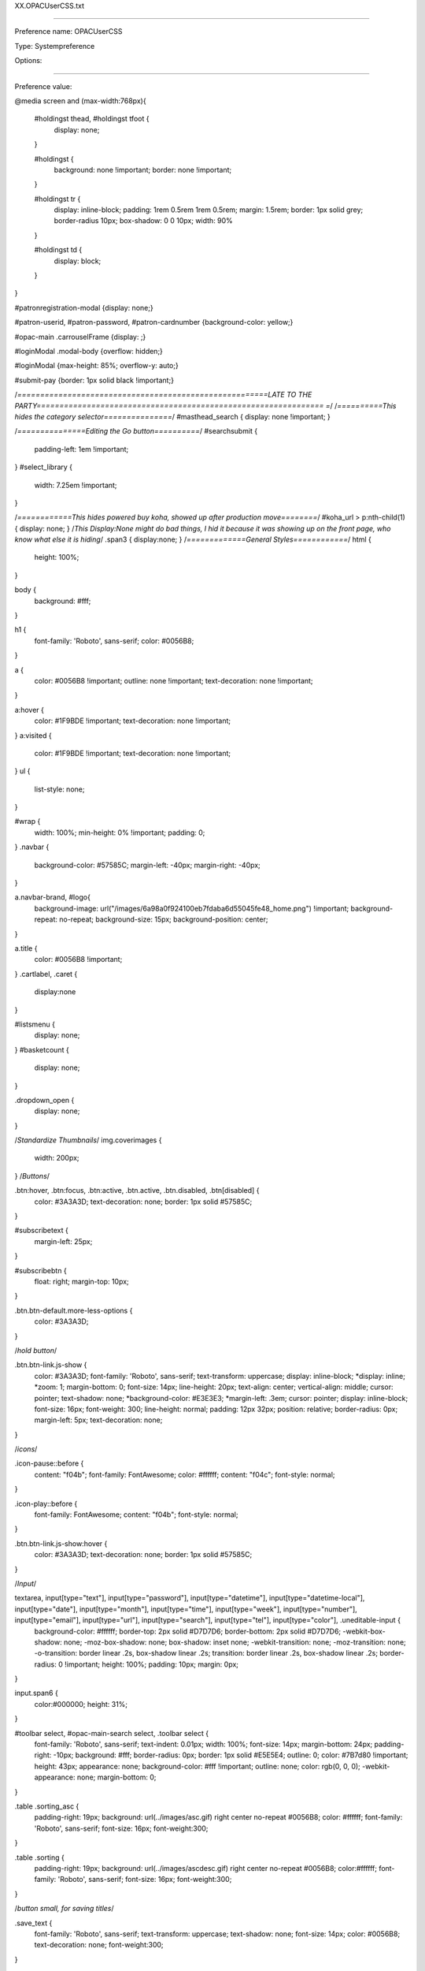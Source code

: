 XX.OPACUserCSS.txt

----------

Preference name: OPACUserCSS

Type: Systempreference

Options: 

----------

Preference value: 



@media screen and (max-width:768px){

  #holdingst thead, #holdingst tfoot {
    display: none;
  }

  #holdingst {
    background: none !important;
    border: none !important;
  }

  #holdingst tr {
    display: inline-block;
    padding: 1rem 0.5rem 1rem 0.5rem;
    margin: 1.5rem;
    border: 1px solid grey;
    border-radius 10px;
    box-shadow: 0 0 10px;
    width: 90%
  }

  #holdingst td {
    display: block;
  }

}

#patronregistration-modal {display: none;}



#patron-userid, #patron-password, #patron-cardnumber {background-color: yellow;}

#opac-main .carrouselFrame {display: ;}

#loginModal .modal-body {overflow: hidden;}

#loginModal {max-height: 85%; overflow-y: auto;}

#submit-pay {border: 1px solid black !important;}

/*=======================================================LATE TO THE PARTY=============================================================== =*/
/*==========This hides the category selector===============*/
#masthead_search {
display: none !important;
}


/*===============Editing the Go button==========*/
#searchsubmit {

  padding-left: 1em !important;
}
#select_library {
  width: 7.25em !important;
}

/*============This hides powered buy koha, showed up after production move========*/
#koha_url > p:nth-child(1) {
display: none;
}
/*This Display:None might do bad things, I hid it because it was showing up on the front page, who know what else it is hiding*/
.span3 {
display:none;
}
/*=============General Styles============*/
html {
    height: 100%;
}

body {
    background: #fff;

}

h1 {
    font-family: 'Roboto', sans-serif;
    color: #0056B8;
}

a {
    color: #0056B8 !important;
    outline: none !important;
    text-decoration: none !important;
}

a:hover {
  color: #1F9BDE !important;
  text-decoration: none !important;
}
a:visited {
  color: #1F9BDE !important;
  text-decoration: none !important;
}
ul {
    list-style: none;
}

#wrap {
    width: 100%;
    min-height: 0% !important;
    padding: 0;
}
.navbar {
  background-color: #57585C;
  margin-left: -40px;
  margin-right: -40px;
}

a.navbar-brand, #logo{
  background-image: url("/images/6a98a0f924100eb7fdaba6d55045fe48_home.png") !important;
  background-repeat: no-repeat;
  background-size: 15px;
  background-position: center;
}

a.title {
  color: #0056B8 !important;
}
.cartlabel, .caret {
  display:none
}

#listsmenu {
  display: none;
}
#basketcount {
  display: none;
}

.dropdown_open {
  display: none;
}



/*Standardize Thumbnails*/
img.coverimages {
  width: 200px;
}
/*Buttons*/

.btn:hover, .btn:focus, .btn:active, .btn.active, .btn.disabled, .btn[disabled] {
  color: #3A3A3D;
  text-decoration: none;
  border: 1px solid #57585C;
}

#subscribetext {
    margin-left: 25px;
}

#subscribebtn {
    float: right;
    margin-top: 10px;
}

.btn.btn-default.more-less-options {
    color: #3A3A3D;
}

/*hold button*/

.btn.btn-link.js-show {
    color: #3A3A3D;
    font-family: 'Roboto', sans-serif;
    text-transform: uppercase;
    display: inline-block;
    *display: inline;
    *zoom: 1;
    margin-bottom: 0;
    font-size: 14px;
    line-height: 20px;
    text-align: center;
    vertical-align: middle;
    cursor: pointer;
    text-shadow: none;
    *background-color: #E3E3E3;
    *margin-left: .3em;
    cursor: pointer;
    display: inline-block;
    font-size: 16px;
    font-weight: 300;
    line-height: normal;
    padding: 12px 32px;
    position: relative;
    border-radius: 0px;
    margin-left: 5px;
    text-decoration: none;
}

/*icons*/

.icon-pause::before {
    content: "\f04b";
    font-family: FontAwesome;
    color: #ffffff;
    content: "\f04c";
    font-style: normal;
}

.icon-play::before {
    font-family: FontAwesome;
    content: "\f04b";
    font-style: normal;
}

.btn.btn-link.js-show:hover {
  color: #3A3A3D;
  text-decoration: none;
  border: 1px solid #57585C;
}


/*Input*/

textarea, input[type="text"], input[type="password"], input[type="datetime"], input[type="datetime-local"], input[type="date"], input[type="month"], input[type="time"], input[type="week"], input[type="number"], input[type="email"], input[type="url"], input[type="search"], input[type="tel"], input[type="color"], .uneditable-input {
    background-color: #ffffff;
    border-top: 2px solid #D7D7D6;
    border-bottom: 2px solid #D7D7D6;
    -webkit-box-shadow: none;
    -moz-box-shadow: none;
    box-shadow: inset none;
    -webkit-transition: none;
    -moz-transition: none;
    -o-transition: border linear .2s, box-shadow linear .2s;
    transition: border linear .2s, box-shadow linear .2s;
    border-radius: 0 !important;
    height: 100%;
    padding: 10px;
    margin: 0px;
}


input.span6 {
    color:#000000;
    height: 31%;
}

#toolbar select, #opac-main-search select, .toolbar select {
    font-family: 'Roboto', sans-serif;
    text-indent: 0.01px;
    width: 100%;
    font-size: 14px;
    margin-bottom: 24px;
    padding-right: -10px;
    background: #fff;
    border-radius: 0px;
    border: 1px solid #E5E5E4;
    outline: 0;
    color: #7B7d80 !important;
    height: 43px;
    appearance: none;
    background-color: #fff !important;
    outline: none;
    color: rgb(0, 0, 0);
    -webkit-appearance: none;
    margin-bottom: 0;
}

.table .sorting_asc {
    padding-right: 19px;
    background: url(../images/asc.gif) right center no-repeat #0056B8;
    color: #ffffff;
    font-family: 'Roboto', sans-serif;
    font-size: 16px;
    font-weight:300;
}

.table .sorting {
    padding-right: 19px;
    background: url(../images/ascdesc.gif) right center no-repeat #0056B8;
    color:#ffffff;
    font-family: 'Roboto', sans-serif;
    font-size: 16px;
    font-weight:300;
}

/*button small, for saving titles*/

.save_text {
    font-family: 'Roboto', sans-serif;
    text-transform: uppercase;
    text-shadow: none;
    font-size: 14px;
    color: #0056B8;
    text-decoration: none;
    font-weight:300;
}

#login4tags {
    background-image: none;
    font-family: 'Roboto', sans-serif;
    font-weight:300;
}

#placehold {
    width:90%;
}

/* 4.24.2023 "Confirm Hold Button"*/

input.btn:nth-child(6) {
font-size: 2em;
color: #fff !important;
background-color: #0056B8 !important;
border-radius: 25px !important;
margin-bottom: 2em;
}
/*input.btn.btn-small[type="submit"] {
    *padding-top: 20px;
    *padding-bottom: 3px;
    width: 100% !important;
    margin-top: 20px;
}
*/
input.btn:nth-child(5){
font-size: 2em;
color: #fff !important;
background-color: #0056B8 !important;
border-radius: 25px !important;
margin-bottom: 2em;
}
input.hold, input.hold.disabled {
    border: 0;
    color: #ffffff !important;
    font-family: 'Roboto', sans-serif;
    font-weight:400;
    text-transform: none;
    vertical-align: middle;
    margin-top: -10px !important;
    padding: 11px !important;
    background-image: none;
    background-color: #0056B8;
}

input.hold:hover, input.hold.disabled:hover {
   background-color: #1F9BDE !important;
   color: white;
}



.ItemSummary::before {
  content: "\a ";
  white-space: pre;
}

.unavailable::before {
    content: "\a \a Unavailable items: \a ";
    font-weight: bolder;
    white-space: pre;
}

.results_summary.availability {
  border: 1px solid lightgray;
  margin-right: 1.5%;
  max-height: 94px;
  overflow-y: scroll;
  padding: 5px;
  position: relative;
  width: 97%;
}


#addto, .checkall, .btn-small, .clearall {
    margin-bottom: 10px;
}

/*accessibility focus*/

/*a:active, a:focus {
    border: 0px solid orange !important;*/
}

#search-facets button:focus, author_statement:focus {
    border: 1px solid #0056B8 !important;
}



#usermessaging label {
    font-weight: bold;
}

#usermessaging li {
	list-style: none;
}


/*======================================================HEADER=========================================================================*/
/*Sticky Hoodoo*/
#opac-main-search {
    -webkit-transition: all 10s;
    -moz-transition: all 10s;
    transition: all 10s;
}
/*
.fixed {
    position: fixed;
    top:37px;
    left:0;
    right:0;
    margin: 0 auto;
    width: 95%;
    background-color:#ffffff;
    -webkit-transition: all 3s;
    -moz-transition: all 3s;
    transition: all 3s;
    z-index:99999;
}

.fixed-nav {
    position: fixed;
    top: 0px;
    left: 0px;
    right: 0px;
    margin: 0 auto;
    width: 95%;
    z-index: 9999;
    -webkit-transition: 0.3s;
    -mob-transition: 0.3s;
    transition: 0.3s;
}*/

/*Navbar*/
header nav {
    width: 100%;
    font-size: 1em;
}


.navbar-inverse .navbar-inner {
    background-color: #57585C;
    background-image: linear-gradient(to bottom, #57585C, #57585C);
    background-repeat: repeat-x;
    border-color: transparent;
}

.navbar-inverse .divider-vertical {
    border-left-color: #57585C;
    border-right-color: #57585C;
}

.navbar-inverse .brand, .navbar-inverse .nav > li > a, #members a, #members p, #logout  {
    color: #ffffff;
    text-shadow: none;
    font-weight: 300 !important;
    font-family: 'Roboto', sans-serif;
}



.fa.fa-icon-white {
  color: #fff;
}
#opacheader {
    background-color: transparent;
}
ul.nav {
  font-size: 18px;
}
.search_history > a:nth-child(1) {
  color: #fff !important;

}
#members .search_history a.logout {
	font-size: 100%;
  font-weight: 300;
}
/*.search_history > a:nth-child(1)::before, .search_history > a:nth-child(1)::after {
  content: "  |  ";

}


span.divider-vertical {
  display: none;

}*/

.search_history {

 display: none;
}
#members a.logout {
  color: #fff !important;
  font-size: 18px
}
ul.nav:nth-child(1) > li:nth-child(3) > p:nth-child(1) > a:nth-child(1){
  color: #fff !important;
}

/*DropDown Login       19.11 upgrade        */

#loggedinuser-menu {
  background-color: #57585C !important;
  min-width: 240px;

}
.open > .dropdown-menu {
	background-color: #57585C !important;
  box-shadow: 0px;
}

.loggedinusername {
	color: #fff !important;
	font-size: 18px;
}
/*=====================================================HEADER=END=====================================================================*/

/*=====================================================CONTENT=AREA===================================================================*/
/*login */
#login {
  display: none;
}

#login .btn {
    font-family: 'Roboto', sans-serif;
    display: inline-block;
    *display: inline;
    *zoom: 1;
    padding: 4px 12px;
    margin-bottom: 0;
    font-size: 16px;
    text-align: center;
    vertical-align: middle;
    cursor: pointer;
    color: #57585C;
    text-shadow: none;
    background-color: #e3e3e3;
    *margin-left: .3em;
    cursor: pointer;
    display: inline-block;
    font-weight: 300;
    line-height: normal;
    padding: 10px 88px;
    position: relative;
    border-radius: 0px;
    margin-left: 10px;
}

#login {
    background-color: #DCDFE0;
    border-radius: 2px;
    border-top: 8px solid #B4B7B8;
    width: 273px;
    margin: 0 auto;
}

#login legend {
    font-family: 'Roboto', sans-serif;
    color: #000;
    font-size: 16px;
    font-weight: 300;
    border: none;
    text-align: center;
}

#login label {
    font-family: 'Roboto', sans-serif;
    color: #000;
    font-size: 16px;
    font-weight: 300;
    border: none;
    padding: 10px;
}

#userid, #password {
    margin-left: 10px;
}

#login form {
    margin: 0 0 20px;
    width: 224px;
    margin: 0 auto;
}

#login form {
    margin: 0 0 20px;
    width: 253px;
    margin: 0 auto;
}
.members > a:nth-child(1){
  color: #fff !important;
}
/*ul.nav:nth-child(1) > li:nth-child(1) > a:nth-child(1) {
  color: #fff !important;
}*/
.main {
    background-color: #fff;
    border: none;
    box-shadow: none;
    min-height: 440px;
	width: 100%;
}

/*searchbox */

.mastheadsearch {
    background: #fff;
    /*border: 1px solid #e1e8ed;
    border-radius: 0;
    box-shadow: 0 4px 15px 0 rgba(0, 0, 0, 0.19);*/
    margin: 0 auto;
    overflow: hidden;
    width: 98%;
}

/*search text*/

.mastheadsearch label {
    color: #6CACE3;
    font-family: 'Roboto', sans-serif !important;
    font-weight: 500;
    font-size: 18px;
}
.librarypulldown .transl1 {
    width: 80%;
}
/*search button*/

#searchsubmit, .btn, .btn-primary {
    float: center !important;
    font-family: 'Roboto', sans-serif;
    display: inline;
    text-align: center;
    vertical-align: middle;
    cursor: pointer;
    font-size: 16px;
    height: 2.2em;
    text-shadow: none !important;
    margin-left: 3px;
    background: #fff !important;
    color: #57585C !important;
    border: 1px solid #fff !important;
    border-radius: 0px !important;
    position: relative;
    box-shadow: none !important;
}

#searchsubmit:hover, .btn-primary:hover, .btn:hover, .btn-small:hover, #placehold:hover, #login .btn:hover {
  text-decoration: none;

}

#searchform > label {
    display: none;
}

#searchform {
    display: block;
}

#searchsubmit {
    float: center;
}

#masthead_search {
    float: left;
}


#search-input-fill {
    display: block;
    overflow: hidden;
}

#moresearches {
    display: none;
    background-color: #F4F4F4;
    width: 8em;
    height: 3em;
    margin: auto !important;
    padding-top: 1.2em;
}
#moresearches a{
    color: #000;
    text-decoration: none;
    margin-top: 3em;
}
#moresearches :hover{
    border: 3px;
    border-color: #a9a9a9;
}

#moresearches li:after {
    content: "";
}

#moresearches li:nth-of-type(n+3) {
    display: none;
}
#translControl1 {
  padding-right: 0px !important;
}
input[type="text"]:focus, input[type="password"]:focus {
  border-color: #1F9BDE;
  box-shadow: inset 0 1px 1px rgba(31, 155, 222,.075),0 0 8px hsla(201,75%,50%,.6);
}

.input-append {
  float: right;
  margin-top:
}

#select_library {



}


#searchform > center:nth-child(4) > a:nth-child(2) {
  text-decoration: none;
}
#advsearch {
  background-color: #fff;

}
#advsearchbtn {
  font-family: 'Roboto', sans-serif;
  font-size: 16px;
  display: inline;
  margin-top: 3px;
  margin-left: 3px;
  padding: 12px 10px 11px 11px;
/*  vertical-align: middle;*/
  float: right;
  text-decoration: underline !important;
/*  background-color: #e3e3e3;*/
  color: #7B7D80 !important;
  border: 1px solid #fff;
}
#advsearchbtn:hover {
  color: #3A3A3D;
  text-decoration: none;
  /*border: 1px solid #57585C;*/
}
.btn-success {
  background: #e3e3e3 !important;
}
/* Search History*/

#searchhistory > h1:nth-child(1) {
  color: #57585C;
}


/*breadcrumb */

.breadcrumb {
    display: none;
    background-color: #ffffff;
    height: 40px;
    border: 1px solid #e1e8ed;
    border-radius: 0px;
    overflow: hidden;
    text-overflow: ellipsis;
    white-space: nowrap;
}

.breadcrumb > li {
    display: inline;
    *zoom: 1;
    text-shadow: none;
    margin-top: 10px;
    line-height: 40px;
}

.breadcrumb li a {
    font-family: 'Roboto', sans-serif;
    text-transform: uppercase;
    text-shadow: none;
    font-size: 14px;
    color: #0056B8;
    text-decoration: none;
}

/*=======================================================LANDING=PAGE=STYLES============================================================*/

/*Main Page - NEXT (BElOW SEARCH BAR)+++++++++++++++++*/
#opacmainuserblock {
  margin-right: -30%;
  margin-top: 2em;
}
.headline1 {
  height: 100px;
}
.headline2 {
  height: 110px;
}
/*============================More Suggestions Link, Hyperlink Under Curated Slideshow==========*/
.more_collections, .more_collections:visited {
 float: right;
 color: #7B7D80 !important;
 text-decoration: underline !important;
}



/*============================Helpful Links==================*/
.flex-container {
  display: flex;
  justify-content: space-around;
  align-items: center;
}
.widget1, .widget2, .widget3 {
  height: 200px;
  margin-top: 10px;
  }

.widget1 {
  margin-left: 7em;


}
.widget2 {



}
.widget3 {
 margin-right: -4em;
}


.neklscredit {
  float: right;
  padding-top: 5em;
  padding-bottom: 5em;
}

.w3-content > center:nth-child(1) > h4:nth-child(7) {
  font-weight: 700;
  margin-top: -1em;
  color: #4D4D4D;
  font-size: 16px;
}
button.w3-button:nth-child(5), button.w3-button:nth-child(6) {
  background: #4D4D4D !important;
}
button.w3-button:nth-child(5):hover, button.w3-button:nth-child(6):hover {
  background: #E3E3E3 !important;
  border: 1px solid #57585C !important;

}

/*
#opac-main > #wrap > .main {
    display: flex;
}

#opac-main > #wrap > .container-fluid > .row-fluid > #opac-main-search {
    left: 50%;
    position: relative;
    top: 57%;
    transform: translate(-50%, -75%);
    width: 100%;
}

#opac-main > #wrap > .container-fluid > .row-fluid > #opac-main-search > .span12 {
    margin: 0;
}

#opac-main > #wrap > .container-fluid > .row-fluid > #opac-main-search > .span12 > .mastheadsearch {
    width: 72%;
}

#search-input-fill > #translControl1 {
    width: 97%;
}

#opac-main > #wrap > .container-fluid > .row-fluid > #opac-main-search > .span12 > .row-fluid > #moresearches  {
    margin-right: 12.6%;
}


#opac-main > #wrap > #header-region > .container-fluid > .row-fluid > #opacheader > {
    margin: 10% auto 0;
}*/


/*=======================================================RESULTS===================================================================*/
/*Pop out table rows*/
.searchresults > #bookbag_form > table {
    border-collapse: separate;
    border-spacing: 1.5em;
}

.searchresults > #bookbag_form > .table th, .searchresults > #bookbag_form > .table td{
    border: none;
}

.searchresults > #bookbag_form > table > tbody > tr {
    box-shadow: 0 4px 15px 0 rgba(0, 0, 0, 0.19);
}

.coverimages {
    float: left;
    margin-top: 0.5%;
    width: 11em;

}
.item-thumbnail {
    padding: 0.5em;
    width: 70%;
    height: auto;
    box-shadow: 0 4px 15px 0 rgba(0, 0, 0, 0.19);
}
.item-thumbnail, td img {
    max-width: 150px;
}
span.no-image {
    width: 100px;
    height: 150px;
    display: none;
}

.title_resp_stmt {
    display: none;
}

.format_icon {
    float: left;
    margin-left: -100px;
    position: absolute;
    margin-top: -50px;
}

.format_icon img {
    width: 70%;
}

.star-rating-control {
    display: block;
    margin: 0.75em auto 0;
    width: 8em;
}

.results_summary.type {
    display: none;
}

.results_summary .label {
    display: none;
}

.results_summary.other_title {
    display: none;
}

.actions-menu.noprint {
    float: right;
}

.menu-collapse-toggle {
  border-radius: 0px !important;
  font-family: 'Roboto', sans-serif;
  font-size: 16px;
  font-weight: 400 !important;
  display: inline;
  background-color: #e3e3e3;
  color: #57585C;
}
.menu-collapse-toggle a:hover {
  color: #57585C !important;
}
#search-facets {
	box-shadow: 0 4px 15px 0 #E1E1E1;
	-webkit-border-radius: 0px;
	-moz-border-radius: 0px;
	border-radius: 0px !important;
  border: none;
}

.highlight_controls {
  display: none;
}
.highlight_controls::after{
  content: "Home Library"
}
.term {
  color: #57585C !important;
  background-color: #fff !important;
}
.rsssearchlink {
  display:none;
}
#tagsel_span {
  display: none;
}

a.tag_add{
  display:none;
}
#searchSHAREit {
    display: inline;
}

/*=======================================================DETAIL===================================================================*/
/*browse shelf*/

#shelfbrowser h5 {
    font-family: 'Roboto', sans-serif;
    text-transform: Captialize;
    text-shadow: none;
    font-size: 16px;
    color: #0056B8;
    text-decoration: none;

}

/*hide default images*/

#shelfbrowser #browser_next, #shelfbrowser #browser_previous {
    background-image: none;
    background-repeat: no-repeat;
    width: 24px;

}


#browser_previous > a:nth-child(1) {
  overflow: visible !important;
}


#browser_next > a:nth-child(1)
{
  overflow: visible !important;
}

/*=======================================================ACCOUNT-PAGES==================================================================*/
.table .nosort, .table .nosort.sorting, .table .nosort.sorting_asc, .table .nosort.sorting_desc, th {
    padding-right: 19px;
    background: #0056B8;
}

#usertags {
    background-color:#ffffff;
    padding:20px;
    border: 1px solid #e1e8ed;
}

#usertags .btn {
 border-radius:0px;
 margin-left:0px;
}

/*menu*/

#menu ul {
    padding: 0;
}

#menu li, #search-facets li {
    font-size: 90%;
    font-weight: 700;
    padding-left: 3%;
    width: 100%;
}

#usermenu #menu li a {
    background: #0056B8 !important;
    text-decoration: none;
    display: block;
    border-radius: 0px 0 0 0px;
    font-size: 111%;
    padding: 10px;
    margin: .4em 9px .4em 0;
    color: #ffffff !important;
    font-family: 'Roboto', sans-serif;
    font-size:14px;
    text-transform: capitalize;
}

#usermenu #menu li a:hover {
    color: #fff !important;
    background:  #57585C !important;
    background-color: #57585C !important;
}
#usermenu #menu li a:visited {
    color: #fff !important;

}
#save_3986498 {
  padding: 0px !important;
  color: #0056B8 !important;
  background-color: #fff !important;
}
/*user detail page */

.table .nosort, .table .nosort.sorting, .table .nosort.sorting_asc, .table .nosort.sorting_desc, th, td, .table-striped tbody > tr:nth-child(2n+1) > th:eq(1)  {
    padding-right: 19px;
    background: #0056B8;
}

.table-striped tbody > tr:nth-child(2n+1) > td, .table-striped tbody > tr:nth-child(2n+1) > th {
    padding-right: 19px;
    background: #0056B8;
}

.table-bordered caption + thead tr:first-child th, .table-bordered caption + tbody tr:first-child th, .table-bordered caption + tbody tr:first-child td, .table-bordered colgroup + thead tr:first-child th, .table-bordered colgroup + tbody tr:first-child th, .table-bordered colgroup + tbody tr:first-child td, .table-bordered thead:first-child tr:first-child th, .table-bordered tbody:first-child tr:first-child th, .table-bordered tbody:first-child tr:first-child td {
    border-top: 0;
    color: #fff;
    font-family: 'Roboto', sans-serif;
    font-size: 16px;
    font-weight: 300;
}

#renewcontrols a {
    font-family: 'Roboto', sans-serif;
    color: #0056B8;
    font-size: 16px;
    font-weight:400;
}

.table-striped tbody > tr:nth-child(2n+1) > td, .table-striped tbody > tr:nth-child(2n+1) > th {
    background-color: white;
    font-size: 16px;
    color:#000000;
}

.table td, .table th {
    line-height: 1.5;
    font-size: 16px;
}

/*fines */

.sum {
    font-family: 'Roboto', sans-serif;
}

/*update account */

#update-account {
    background-color: #ffffff;
    padding: 20px;
    border: 1px solid #e1e8ed;
}

th.sum {
    color: #ffffff;
}

/*change password*/

#userpasswd label {
    font-family: 'Roboto', sans-serif;
    color: #0056B8;
    font-size: 16px;
    padding-top:20px;
}

/*search history */

.table .sorting_desc {
    padding-right: 19px;
    background: url(../images/asc.gif) right center no-repeat #0056B8;
    color: #ffffff;
    font-family: 'Roboto', sans-serif;
    font-size: 16px;
    font-weight: 300;
}

#selections-toolbar, .selections-toolbar a {
    background: -moz-linear-gradient(top,#ffffff 0,#ffffff 14%,#ffffff 100%);
    background: -webkit-gradient(linear,left top,left bottom,color-stop(0,#ffffff),color-stop(14%,#ffffff),color-stop(100%,#ffffff));
    background: -webkit-linear-gradient(top,#ffffff 0,#ffffff 14%,#ffffff 100%);
    background: -o-linear-gradient(top,#ffffff 0,#ffffff 14%,#ffffff 100%);
    background: -ms-linear-gradient(top,#ffffff 0,#ffffff 14%,#ffffff 100%);
    background: linear-gradient(top,#ffffff 0,#ffffff 14%,#ffffff 100%);
    filter: progid:DXImageTransform.Microsoft.gradient(startColorstr='#e0e0e0', endColorstr='#e8e8e8', GradientType=0);
    margin: 0 0 1em;
    padding-top: .5em;
    padding-left: 10px;
    font-family: 'Roboto', sans-serif;
    font-size: 16px;
    font-weight: 400 !important;
    text-transform: none;
    color: #57585C !important;
    border: none !important;
}

#selections, .selections {
    font-weight: 400;
    font-size: 16px;
}

#userprivacy, #usersuggestions {
    background-color: #ffffff;
    padding: 20px;
    border: 1px solid #e1e8ed;
}

/*----- Changes text on "Your privacy" tab (opac-privacy.pl) to show simplified list of options -----*/
  /*----- Hides built-in options -----*/
    #opac-privacy-options-list > .privacy0, #opac-privacy-options-list > .privacy1 {
        display: none;
    }

    #opac-privacy-options-list > .privacy2 {
        visibility: hidden;
    }

  /*----- Changest the content of the discriptions -----*/
    #opac-privacy-options-list > .privacy2:before {
        content: "Previous 13 months: Reading history is kept for 13 months.  (All circulation transaction records are deleted 13 months after items are checked in.) \A Never: Reading history is deleted as soon as items are checked in. \A";
        white-space: pre-line;
        visibility: visible;
    }

  /*----- Hides "Never" from the drop-down (jQuery is required to change the name of the drop-downs) -----*/
    #privacy > .privacy0 {
        display: none;
    }


#opac-usersuggestions .toolbar.clearfix {
    width: inherit;
    float: none;
    position: static;
    bottom: 0px;
}

.toolbar {
    background-color: #EEE;
    border: 1px solid #E8E8E8;
    font-size: 100%;
    padding: 3px 3px 5px 5px;
    vertical-align: middle;
    text-transform: uppercase;
}

.toolbar #tagsel_tag, .toolbar .hold {
	padding-left: 28px;
	font-size: 97%;
	font-weight: 400;
}

#suggested_by_anyone {
    margin-right: 10px;
}

#opac-usersuggestions .btn {
    border-radius:4px;
}

#opac-usersuggestions input[type="text"] {
    background-color: #ffffff;
    border-top: 1px solid #E5E5E4;
    border-bottom: 1px solid #E5E5E4;
    -webkit-box-shadow: none;
    -moz-box-shadow: none;
    box-shadow: inset none;
    -webkit-transition: none;
    -moz-transition: none;
    -o-transition: border linear .2s, box-shadow linear .2s;
    transition: border linear .2s, box-shadow linear .2s;
    border-radius: 0 !important;
    height: 22px;
    padding: 10px;
    margin: 0px;
    width: 40% !important;
}

#opac-messaging .table-bordered tbody:first-child tr:first-child th {
    border-top: 0;
    color: #000000;
    font-family: 'Roboto', sans-serif;
    font-size: 16px;
    font-weight: 300;
}

.table .nosort, .table .nosort.sorting, .table .nosort.sorting_asc, .table .nosort.sorting_desc, th {
    padding-right: 19px;
    background: #0056B8;
    color: #ffffff;
    font-weight: 400 !important;
}

#login .btn {
  cursor: pointer;
  display: block;
  font-family: "Roboto",sans-serif;
  font-size: 16px;
  font-weight: 300;
  margin: 0 auto 2%;
  position: relative;
  text-align: center;
  text-shadow: none;
  text-transform: uppercase;
  vertical-align: middle;
  width: 49%;
  display: inline;
  margin-left: 3px;
  padding: 12px;
  background-color: #e3e3e3;
  color: #57585C;
  border: 1px solid #fff;
}

/*=======================================================FOOTER=========================================================================*/
#opaccredits {
    flex: 0 0 auto;
    width: 100%;
    margin-bottom: 50px;
}

#opaccredits a:hover {
    color: #6CACE3;
    text-decoration: none;
}

#opaccredits a:active, a:focus {
    text-decoration: none;
}

#mainfooter {
    min-height: 275px;
    padding: 0 1% 0;
}

#mainfooter a {
    color: #D5D5D5;
}

/*  SECTIONS  */
.footer-columns {
    clear: both;
    padding: 0px;
    margin: 0px;
}

/*  COLUMN SETUP  */
.ftcol {
    display: block;
    float:left;
    margin: 1% 0 1% 1.6%;
    padding-left: 1.6%;
}

.ftcol:first-child {
    margin-left: 0;
}

/*  GROUPING  */
.group:before,
.group:after { content:""; display:table; }
.group:after { clear:both;}
.group { zoom:1; /* For IE 6/7 */ }

/*  GRID OF FOUR  */
.ftspan_4 {
    width: 100%;
}

.ftspan_3 {
    width: 74.6%;
}

.ftspan_2 {
    width: 49.2%;
}

.ftspan_1 {
    width: 21.8%;
}
/*MEDIA QUERIES///////////////////////////////////////////*/


/*  WIDTH BELOW 968 PIXELS */
@media only screen and (max-width: 968px) {
#select_library {
display: none !important;
}
#searchsubmit {
  display: none !important;
}
.librarypulldown .transl1 {
	width: 100%;
}
#advsearchbtn {
/*  display: none;*/
}
}
/*  WIDTH BELOW 900 PIXELS */
@media only screen and (max-width: 900px) {
  .headline2 {
    margin-top: 0;
    margin-bottom: 2em !important;
    height: 100px;
  }
  .flex-container {
    flex-direction: column;
    margin-top: -75px;
  }
  .widget1, .widget2, .widget3 {
    margin: 0px !important;
    padding: 0px !important;
    margin-left: 33% !important;
  }
  .widget1 {
    margin-top: 2em !important;
  }

}

/*  WIDTH BELOW 768 PIXELS */
@media only screen and (max-width: 767px) {
  #opacmainuserblock {
    margin-right: 8px;
  }
.navbar {
  margin: 0px;
  }
#logo, #carticon {
  display: none;

}
}
/*  WIDTH BELOW 608 PIXELS */
@media only screen and (max-width:608px) {
  #searchsubmit {
    max-width: 290px !important;
    margin-top: -3em !important;
    margin-bottom: 1em !important;
    font-family: 'Roboto', sans-serif !important;
    font-weight: 400 !important;
}
  #advsearchbtn {
    padding-left: 82px;
    padding-right: 82px;
    margin-left: 0px;
  }
 /* .headline2 {
    margin-top: -4em !important;
  }*/
}
/*  WIDTH BELOW 350 PIXELS */
@media only screen and (max-width:350px) {
  #advsearchbtn {
    display: none;
  }
 .header2 {
    margin-top: 2em !important;
  }
  .headline1 {
  display: none;
  }

}
/*=======================================================FOOTER=========================================================================*/

/* -- gets rid of Marc and ISBD views on OPAC -- */
#catalogue_detail_biblio span.view:nth-child(2), #catalogue_detail_biblio span.view:nth-child(3) {display: none;}

/* hides availability box on results screen - GHW */
span.results_summary.availability {display: none;}

/* Hides active Flipster login when not logged in */
#notloggedin .flipin {display: none;}

/* Hides inactive Flipster login when logged in */
#loggedin .flipout {display: none;}




/* CSS for Koha CoverFlow Plugin
   This CSS was added automatically by installing the CoverFlow plugin
   Please do not modify */
.coverflow {
    height:160px;
    margin-left:25px;
    width:850px;
}

.coverflow img,.coverflow .item {
    -moz-border-radius:10px;
    -moz-box-shadow:0 5px 5px #777;
    -o-border-radius:10px;
    -webkit-border-radius:10px;
    -webkit-box-shadow:0 5px 5px #777;
    border-radius:10px;
    box-shadow:0 5px 5px #777;
    height:100%;
    width:100%;
}

.itemTitle {
    padding-top:30px;
}

.coverflow .selectedItem {
    -moz-box-shadow:0 4px 10px #0071BC;
    -webkit-box-shadow:0 4px 10px #0071BC;
    border:1px solid #0071BC;
    box-shadow:0 4px 10px #0071BC;
}
.userlabel, #carticon, .fa.fa-user.fa-icon-black.fa-fw {color: white;}
.col {background-color: white;}
.mastheadsearch {background-color: white !important;}
/* End of CSS for Koha CoverFlow Plugin */

/* e-card css */
#library_ecard{
 border: 4px solid gray;
 border-radius: 7px;
}

.fa-user-circle-o {
 font-size: 12vw !important;
 padding: 15px;
}

#barcode_placeholder {
 width: 90%;
}

#name_photo {
 display: flex;
 align-items: center;
}
/* end e-card css */






















